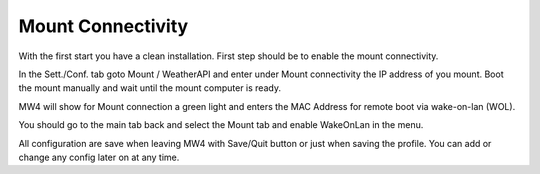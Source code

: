 Mount Connectivity
------------------
With the first start you have a clean installation. First step should be to enable
the mount connectivity.

.. image:: image/mount_01.png
    :align: center
    :scale: 71%

In the Sett./Conf. tab goto Mount / WeatherAPI and enter under Mount connectivity
the IP address of you mount. Boot the mount manually and wait until the mount
computer is ready.

.. image:: image/mount_02.png
    :align: center
    :scale: 71%

MW4 will show for Mount connection a green light and enters the MAC Address for
remote boot via wake-on-lan (WOL).

.. image:: image/mount_03.png
    :align: center
    :scale: 71%

You should go to the main tab back and select the Mount tab and enable WakeOnLan
in the menu.

.. image:: image/mount_04.png
    :align: center
    :scale: 71%

All configuration are save when leaving MW4 with Save/Quit button or just when
saving the profile. You can add or change any config later on at any time.